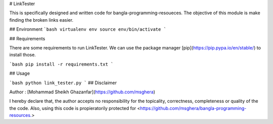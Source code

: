 # LinkTester

This is specifically designed and written code for bangla-programming-resoueces. The objective of this module is make finding the broken links easier. 

## Environment
```bash
virtualenv env
source env/bin/activate
```

## Requirements

There are some requirements to run LinkTester. We can use the package manager [pip](https://pip.pypa.io/en/stable/) to install those.

```bash
pip install -r requirements.txt
```

## Usage

```bash
python link_tester.py  
```
## Disclaimer

Author : [Mohammad Sheikh Ghazanfar](https://github.com/msghera)

I hereby declare that, the author accepts no responsibility for 
the topicality, correctness, completeness or quality of the 
the code. Also, using this code is propieratorily protected for 
<https://github.com/msghera/bangla-programming-resources.>